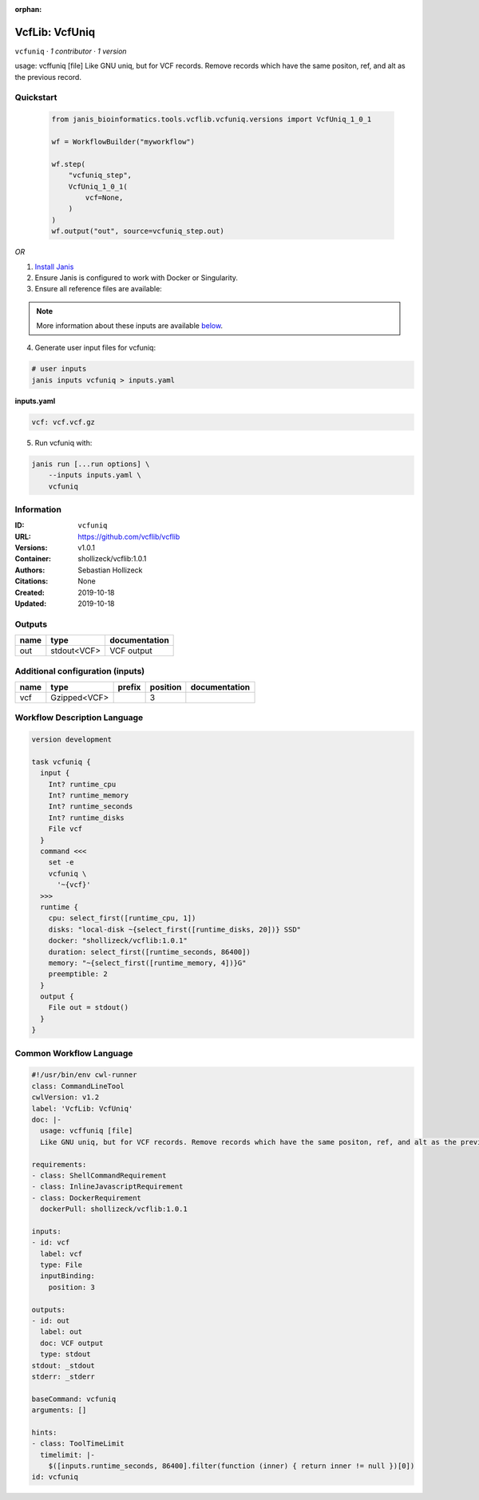 :orphan:

VcfLib: VcfUniq
=========================

``vcfuniq`` · *1 contributor · 1 version*

usage: vcffuniq [file]
Like GNU uniq, but for VCF records. Remove records which have the same positon, ref, and alt as the previous record.


Quickstart
-----------

    .. code-block:: python

       from janis_bioinformatics.tools.vcflib.vcfuniq.versions import VcfUniq_1_0_1

       wf = WorkflowBuilder("myworkflow")

       wf.step(
           "vcfuniq_step",
           VcfUniq_1_0_1(
               vcf=None,
           )
       )
       wf.output("out", source=vcfuniq_step.out)
    

*OR*

1. `Install Janis </tutorials/tutorial0.html>`_

2. Ensure Janis is configured to work with Docker or Singularity.

3. Ensure all reference files are available:

.. note:: 

   More information about these inputs are available `below <#additional-configuration-inputs>`_.



4. Generate user input files for vcfuniq:

.. code-block:: bash

   # user inputs
   janis inputs vcfuniq > inputs.yaml



**inputs.yaml**

.. code-block:: yaml

       vcf: vcf.vcf.gz




5. Run vcfuniq with:

.. code-block:: bash

   janis run [...run options] \
       --inputs inputs.yaml \
       vcfuniq





Information
------------

:ID: ``vcfuniq``
:URL: `https://github.com/vcflib/vcflib <https://github.com/vcflib/vcflib>`_
:Versions: v1.0.1
:Container: shollizeck/vcflib:1.0.1
:Authors: Sebastian Hollizeck
:Citations: None
:Created: 2019-10-18
:Updated: 2019-10-18


Outputs
-----------

======  ===========  ===============
name    type         documentation
======  ===========  ===============
out     stdout<VCF>  VCF output
======  ===========  ===============


Additional configuration (inputs)
---------------------------------

======  ============  ========  ==========  ===============
name    type          prefix      position  documentation
======  ============  ========  ==========  ===============
vcf     Gzipped<VCF>                     3
======  ============  ========  ==========  ===============

Workflow Description Language
------------------------------

.. code-block:: text

   version development

   task vcfuniq {
     input {
       Int? runtime_cpu
       Int? runtime_memory
       Int? runtime_seconds
       Int? runtime_disks
       File vcf
     }
     command <<<
       set -e
       vcfuniq \
         '~{vcf}'
     >>>
     runtime {
       cpu: select_first([runtime_cpu, 1])
       disks: "local-disk ~{select_first([runtime_disks, 20])} SSD"
       docker: "shollizeck/vcflib:1.0.1"
       duration: select_first([runtime_seconds, 86400])
       memory: "~{select_first([runtime_memory, 4])}G"
       preemptible: 2
     }
     output {
       File out = stdout()
     }
   }

Common Workflow Language
-------------------------

.. code-block:: text

   #!/usr/bin/env cwl-runner
   class: CommandLineTool
   cwlVersion: v1.2
   label: 'VcfLib: VcfUniq'
   doc: |-
     usage: vcffuniq [file]
     Like GNU uniq, but for VCF records. Remove records which have the same positon, ref, and alt as the previous record.

   requirements:
   - class: ShellCommandRequirement
   - class: InlineJavascriptRequirement
   - class: DockerRequirement
     dockerPull: shollizeck/vcflib:1.0.1

   inputs:
   - id: vcf
     label: vcf
     type: File
     inputBinding:
       position: 3

   outputs:
   - id: out
     label: out
     doc: VCF output
     type: stdout
   stdout: _stdout
   stderr: _stderr

   baseCommand: vcfuniq
   arguments: []

   hints:
   - class: ToolTimeLimit
     timelimit: |-
       $([inputs.runtime_seconds, 86400].filter(function (inner) { return inner != null })[0])
   id: vcfuniq


